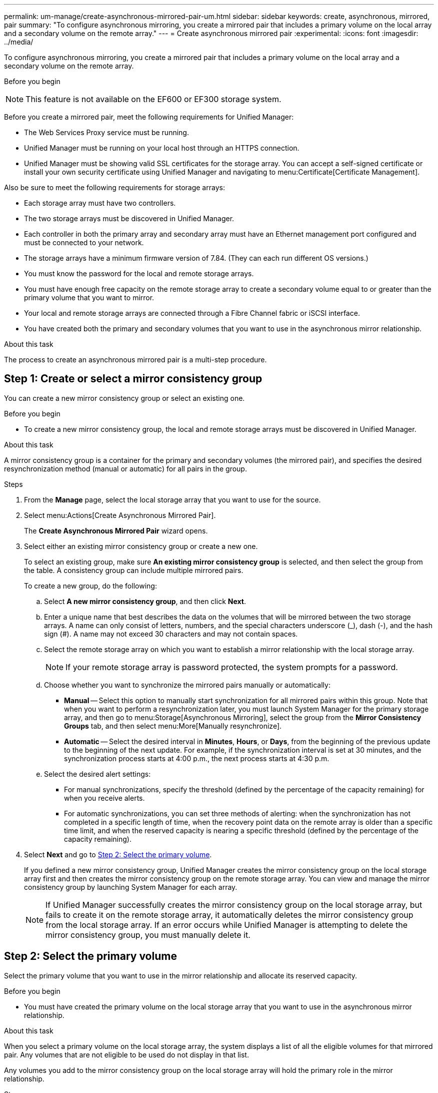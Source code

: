 ---
permalink: um-manage/create-asynchronous-mirrored-pair-um.html
sidebar: sidebar
keywords: create, asynchronous, mirrored, pair
summary: "To configure asynchronous mirroring, you create a mirrored pair that includes a primary volume on the local array and a secondary volume on the remote array."
---
= Create asynchronous mirrored pair
:experimental:
:icons: font
:imagesdir: ../media/

[.lead]
To configure asynchronous mirroring, you create a mirrored pair that includes a primary volume on the local array and a secondary volume on the remote array.

.Before you begin
++ ++
[NOTE]
====
This feature is not available on the EF600 or EF300 storage system.
====

Before you create a mirrored pair, meet the following requirements for Unified Manager:

* The Web Services Proxy service must be running.
* Unified Manager must be running on your local host through an HTTPS connection.
* Unified Manager must be showing valid SSL certificates for the storage array. You can accept a self-signed certificate or install your own security certificate using Unified Manager and navigating to menu:Certificate[Certificate Management].

Also be sure to meet the following requirements for storage arrays:

* Each storage array must have two controllers.
* The two storage arrays must be discovered in Unified Manager.
* Each controller in both the primary array and secondary array must have an Ethernet management port configured and must be connected to your network.
* The storage arrays have a minimum firmware version of 7.84. (They can each run different OS versions.)
* You must know the password for the local and remote storage arrays.
* You must have enough free capacity on the remote storage array to create a secondary volume equal to or greater than the primary volume that you want to mirror.
* Your local and remote storage arrays are connected through a Fibre Channel fabric or iSCSI interface.
* You have created both the primary and secondary volumes that you want to use in the asynchronous mirror relationship.

.About this task

The process to create an asynchronous mirrored pair is a multi-step procedure.

== Step 1: Create or select a mirror consistency group

You can create a new mirror consistency group or select an existing one.

.Before you begin

* To create a new mirror consistency group, the local and remote storage arrays must be discovered in Unified Manager.

.About this task

A mirror consistency group is a container for the primary and secondary volumes (the mirrored pair), and specifies the desired resynchronization method (manual or automatic) for all pairs in the group.

.Steps

. From the *Manage* page, select the local storage array that you want to use for the source.
. Select menu:Actions[Create Asynchronous Mirrored Pair].
+
The *Create Asynchronous Mirrored Pair* wizard opens.

. Select either an existing mirror consistency group or create a new one.
+
To select an existing group, make sure *An existing mirror consistency group* is selected, and then select the group from the table. A consistency group can include multiple mirrored pairs.
+
To create a new group, do the following:

.. Select *A new mirror consistency group*, and then click *Next*.
.. Enter a unique name that best describes the data on the volumes that will be mirrored between the two storage arrays. A name can only consist of letters, numbers, and the special characters underscore (_), dash (-), and the hash sign (#). A name may not exceed 30 characters and may not contain spaces.
.. Select the remote storage array on which you want to establish a mirror relationship with the local storage array.
+
[NOTE]
====
If your remote storage array is password protected, the system prompts for a password.
====

.. Choose whether you want to synchronize the mirrored pairs manually or automatically:
*** *Manual* -- Select this option to manually start synchronization for all mirrored pairs within this group. Note that when you want to perform a resynchronization later, you must launch System Manager for the primary storage array, and then go to menu:Storage[Asynchronous Mirroring], select the group from the *Mirror Consistency Groups* tab, and then select menu:More[Manually resynchronize].
*** *Automatic* -- Select the desired interval in *Minutes*, *Hours*, or *Days*, from the beginning of the previous update to the beginning of the next update. For example, if the synchronization interval is set at 30 minutes, and the synchronization process starts at 4:00 p.m., the next process starts at 4:30 p.m.
.. Select the desired alert settings:
*** For manual synchronizations, specify the threshold (defined by the percentage of the capacity remaining) for when you receive alerts.
*** For automatic synchronizations, you can set three methods of alerting: when the synchronization has not completed in a specific length of time, when the recovery point data on the remote array is older than a specific time limit, and when the reserved capacity is nearing a specific threshold (defined by the percentage of the capacity remaining).

. Select *Next* and go to <<Step 2: Select the primary volume>>.
+
If you defined a new mirror consistency group, Unified Manager creates the mirror consistency group on the local storage array first and then creates the mirror consistency group on the remote storage array. You can view and manage the mirror consistency group by launching System Manager for each array.
+
[NOTE]
====
If Unified Manager successfully creates the mirror consistency group on the local storage array, but fails to create it on the remote storage array, it automatically deletes the mirror consistency group from the local storage array. If an error occurs while Unified Manager is attempting to delete the mirror consistency group, you must manually delete it.
====

== Step 2: Select the primary volume

Select the primary volume that you want to use in the mirror relationship and allocate its reserved capacity.

.Before you begin

* You must have created the primary volume on the local storage array that you want to use in the asynchronous mirror relationship.

.About this task

When you select a primary volume on the local storage array, the system displays a list of all the eligible volumes for that mirrored pair. Any volumes that are not eligible to be used do not display in that list.

Any volumes you add to the mirror consistency group on the local storage array will hold the primary role in the mirror relationship.

.Steps

. From the list of eligible volumes, select a volume that you want to use as the primary volume, and then click *Next* to allocate the reserved capacity.
. From the list of eligible candidates, select reserved capacity for the primary volume.
+
Keep the following guidelines in mind:

 ** The default setting for reserved capacity is 20% of the capacity of the base volume, and usually this capacity is sufficient. If you change the percentage, click *Refresh Candidates*.
 ** The capacity needed varies, depending on the frequency and size of I/O writes to the primary volume and how long you need to keep the capacity.
 ** In general, choose a larger capacity for reserved capacity if one or both of these conditions exist:
  *** You intend to keep the mirrored pair for a long period of time.
  *** A large percentage of data blocks will change on the primary volume due to heavy I/O activity. Use historical performance data or other operating system utilities to help you determine typical I/O activity to the primary volume.

. Select *Next* and go to <<Step 3: Select the secondary volume>>.

== Step 3: Select the secondary volume

Select the secondary volume that you want to use in the mirror relationship and allocate its reserved capacity.

.Before you begin

* You must have created the secondary volume on the remote storage array that you want to use in the asynchronous mirror relationship.
* The secondary volume must be at least as large as the primary volume.

.About this task

When you select a secondary volume on the remote storage array, the system displays a list of all the eligible volumes for that mirrored pair. Any volumes that are not eligible to be used do not display in that list.

Any volumes you add to the mirror consistency group on the remote storage array will hold the secondary role in the mirror relationship.

.Steps

. From the list of eligible volumes, select a volume that you want to use as the secondary volume in the mirrored pair, and then click *Next* to allocate the reserved capacity.
. From the list of eligible candidates, select reserved capacity for the secondary volume.
+
Keep the following guidelines in mind:

 ** The default setting for reserved capacity is 20% of the capacity of the base volume, and usually this capacity is sufficient. If you change the percentage, click *Refresh Candidates*.
 ** The capacity needed varies, depending on the frequency and size of I/O writes to the primary volume and how long you need to keep the capacity.
 ** In general, choose a larger capacity for reserved capacity if one or both of these conditions exist:
  *** You intend to keep the mirrored pair for a long period of time.
  *** A large percentage of data blocks will change on the primary volume due to heavy I/O activity. Use historical performance data or other operating system utilities to help you determine typical I/O activity to the primary volume.

. Select *Finish* to complete the asynchronous mirroring sequence.

.Results

Unified Manager performs the following actions:

* Begins initial synchronization between the local storage array and the remote storage array.
* If the volume being mirrored is a thin volume, only the provisioned blocks (allocated capacity rather than reported capacity) are transferred to the secondary volume during the initial synchronization. This reduces the amount of data that must be transferred to complete the initial synchronization.
* Creates the reserved capacity for the mirrored pair on the local storage array and on the remote storage array.
